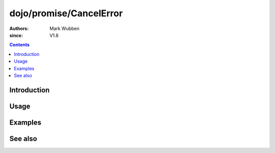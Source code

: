 .. _dojo/promise/CancelError:

========================
dojo/promise/CancelError
========================

:authors: Mark Wubben
:since: V1.8

.. contents ::
    :depth: 2

Introduction
============

Usage
=====

Examples
========

See also
========
